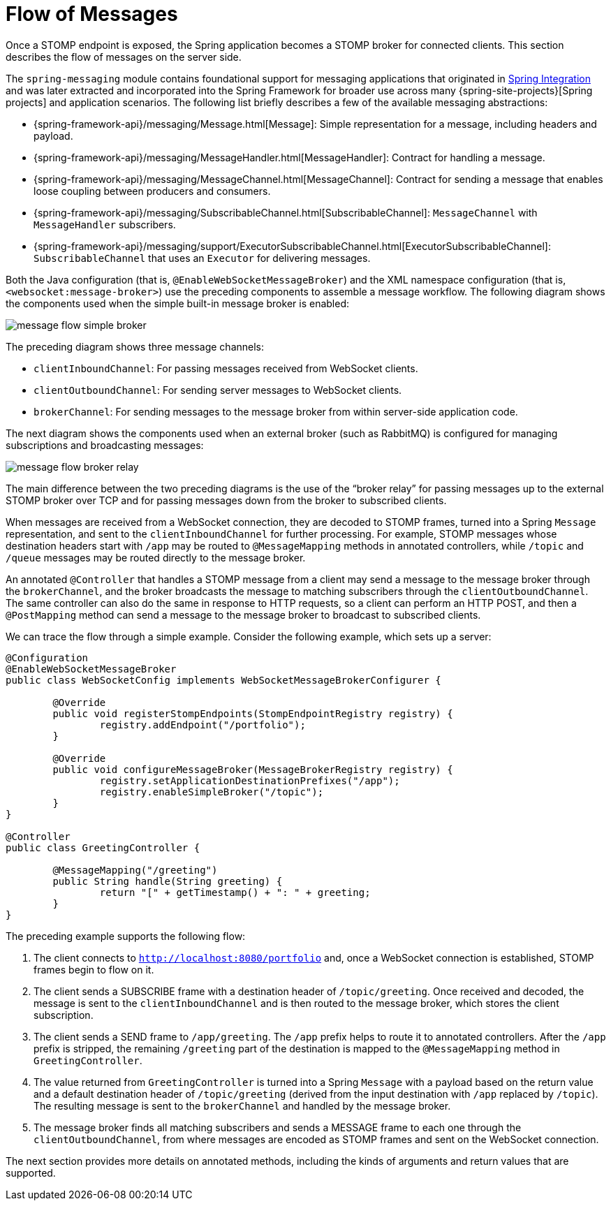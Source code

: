 [[websocket-stomp-message-flow]]
= Flow of Messages

Once a STOMP endpoint is exposed, the Spring application becomes a STOMP broker for
connected clients. This section describes the flow of messages on the server side.

The `spring-messaging` module contains foundational support for messaging applications
that originated in https://spring.io/spring-integration[Spring Integration] and was
later extracted and incorporated into the Spring Framework for broader use across many
{spring-site-projects}[Spring projects] and application scenarios.
The following list briefly describes a few of the available messaging abstractions:

* {spring-framework-api}/messaging/Message.html[Message]:
Simple representation for a message, including headers and payload.
* {spring-framework-api}/messaging/MessageHandler.html[MessageHandler]:
Contract for handling a message.
* {spring-framework-api}/messaging/MessageChannel.html[MessageChannel]:
Contract for sending a message that enables loose coupling between producers and consumers.
* {spring-framework-api}/messaging/SubscribableChannel.html[SubscribableChannel]:
`MessageChannel` with `MessageHandler` subscribers.
* {spring-framework-api}/messaging/support/ExecutorSubscribableChannel.html[ExecutorSubscribableChannel]:
`SubscribableChannel` that uses an `Executor` for delivering messages.

Both the Java configuration (that is, `@EnableWebSocketMessageBroker`) and the XML namespace configuration
(that is, `<websocket:message-broker>`) use the preceding components to assemble a message
workflow. The following diagram shows the components used when the simple built-in message
broker is enabled:

image::message-flow-simple-broker.png[]

The preceding diagram shows three message channels:

* `clientInboundChannel`: For passing messages received from WebSocket clients.
* `clientOutboundChannel`: For sending server messages to WebSocket clients.
* `brokerChannel`: For sending messages to the message broker from within
server-side application code.

The next diagram shows the components used when an external broker (such as RabbitMQ)
is configured for managing subscriptions and broadcasting messages:

image::message-flow-broker-relay.png[]

The main difference between the two preceding diagrams is the use of the "`broker relay`" for passing
messages up to the external STOMP broker over TCP and for passing messages down from the
broker to subscribed clients.

When messages are received from a WebSocket connection, they are decoded to STOMP frames,
turned into a Spring `Message` representation, and sent to the
`clientInboundChannel` for further processing. For example, STOMP messages whose
destination headers start with `/app` may be routed to `@MessageMapping` methods in
annotated controllers, while `/topic` and `/queue` messages may be routed directly
to the message broker.

An annotated `@Controller` that handles a STOMP message from a client may send a message to
the message broker through the `brokerChannel`, and the broker broadcasts the
message to matching subscribers through the `clientOutboundChannel`. The same
controller can also do the same in response to HTTP requests, so a client can perform an
HTTP POST, and then a `@PostMapping` method can send a message to the message broker
to broadcast to subscribed clients.

We can trace the flow through a simple example. Consider the following example, which sets up a server:

[source,java,indent=0,subs="verbatim,quotes"]
----
	@Configuration
	@EnableWebSocketMessageBroker
	public class WebSocketConfig implements WebSocketMessageBrokerConfigurer {

		@Override
		public void registerStompEndpoints(StompEndpointRegistry registry) {
			registry.addEndpoint("/portfolio");
		}

		@Override
		public void configureMessageBroker(MessageBrokerRegistry registry) {
			registry.setApplicationDestinationPrefixes("/app");
			registry.enableSimpleBroker("/topic");
		}
	}

	@Controller
	public class GreetingController {

		@MessageMapping("/greeting")
		public String handle(String greeting) {
			return "[" + getTimestamp() + ": " + greeting;
		}
	}
----

The preceding example supports the following flow:

. The client connects to `http://localhost:8080/portfolio` and, once a WebSocket connection
is established, STOMP frames begin to flow on it.
. The client sends a SUBSCRIBE frame with a destination header of `/topic/greeting`. Once received
and decoded, the message is sent to the `clientInboundChannel` and is then routed to the
message broker, which stores the client subscription.
. The client sends a SEND frame to `/app/greeting`. The `/app` prefix helps to route it to
annotated controllers. After the `/app` prefix is stripped, the remaining `/greeting`
part of the destination is mapped to the `@MessageMapping` method in `GreetingController`.
. The value returned from `GreetingController` is turned into a Spring `Message` with
a payload based on the return value and a default destination header of
`/topic/greeting` (derived from the input destination with `/app` replaced by
`/topic`). The resulting message is sent to the `brokerChannel` and handled
by the message broker.
. The message broker finds all matching subscribers and sends a MESSAGE frame to each one
through the `clientOutboundChannel`, from where messages are encoded as STOMP frames
and sent on the WebSocket connection.

The next section provides more details on annotated methods, including the
kinds of arguments and return values that are supported.



